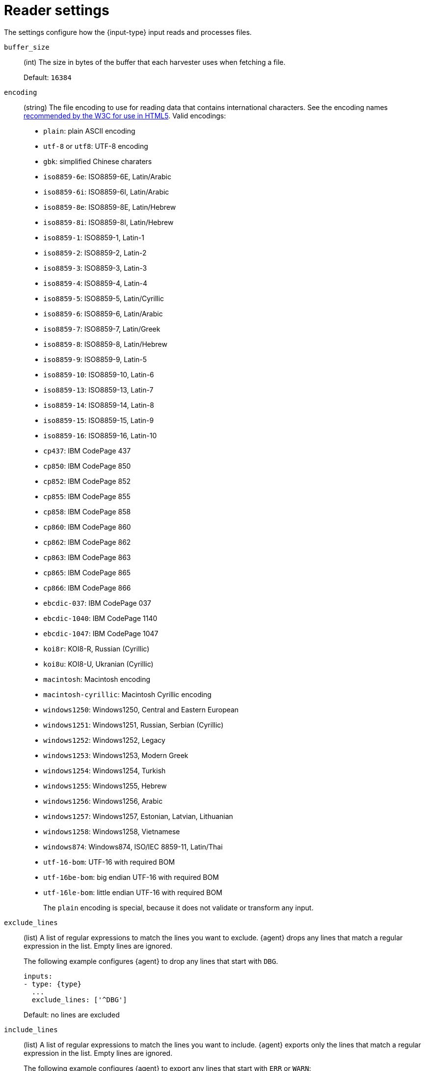 [id="input-{input-type}-settings"]
= Reader settings

The settings configure how the +{input-type}+ input reads and processes files.

[id="input-{input-type}-buffer_size-setting"]
`buffer_size`::
(int) The size in bytes of the buffer that each harvester uses when fetching a
file.
+
Default: `16384`

[id="input-{input-type}-encoding-setting"]
`encoding`::
(string) The file encoding to use for reading data that contains international
characters. See the encoding names http://www.w3.org/TR/encoding/[recommended by
the W3C for use in HTML5]. Valid encodings:
+
	* `plain`: plain ASCII encoding
	* `utf-8` or `utf8`: UTF-8 encoding
	* `gbk`: simplified Chinese charaters
	* `iso8859-6e`: ISO8859-6E, Latin/Arabic
	* `iso8859-6i`: ISO8859-6I, Latin/Arabic
	* `iso8859-8e`: ISO8859-8E, Latin/Hebrew
	* `iso8859-8i`: ISO8859-8I, Latin/Hebrew
	* `iso8859-1`: ISO8859-1, Latin-1
	* `iso8859-2`: ISO8859-2, Latin-2
	* `iso8859-3`: ISO8859-3, Latin-3
	* `iso8859-4`: ISO8859-4, Latin-4
	* `iso8859-5`: ISO8859-5, Latin/Cyrillic
	* `iso8859-6`: ISO8859-6, Latin/Arabic
	* `iso8859-7`: ISO8859-7, Latin/Greek
	* `iso8859-8`: ISO8859-8, Latin/Hebrew
	* `iso8859-9`: ISO8859-9, Latin-5
	* `iso8859-10`: ISO8859-10, Latin-6
	* `iso8859-13`: ISO8859-13, Latin-7
	* `iso8859-14`: ISO8859-14, Latin-8
	* `iso8859-15`: ISO8859-15, Latin-9
	* `iso8859-16`: ISO8859-16, Latin-10
	* `cp437`: IBM CodePage 437
	* `cp850`: IBM CodePage 850
	* `cp852`: IBM CodePage 852
	* `cp855`: IBM CodePage 855
	* `cp858`: IBM CodePage 858
	* `cp860`: IBM CodePage 860
	* `cp862`: IBM CodePage 862
	* `cp863`: IBM CodePage 863
	* `cp865`: IBM CodePage 865
	* `cp866`: IBM CodePage 866
	* `ebcdic-037`: IBM CodePage 037
	* `ebcdic-1040`: IBM CodePage 1140
	* `ebcdic-1047`: IBM CodePage 1047
	* `koi8r`: KOI8-R, Russian (Cyrillic)
	* `koi8u`: KOI8-U, Ukranian (Cyrillic)
	* `macintosh`: Macintosh encoding
	* `macintosh-cyrillic`: Macintosh Cyrillic encoding
	* `windows1250`: Windows1250, Central and Eastern European
	* `windows1251`: Windows1251, Russian, Serbian (Cyrillic)
	* `windows1252`: Windows1252, Legacy
	* `windows1253`: Windows1253, Modern Greek
	* `windows1254`: Windows1254, Turkish
	* `windows1255`: Windows1255, Hebrew
	* `windows1256`: Windows1256, Arabic
	* `windows1257`: Windows1257, Estonian, Latvian, Lithuanian
	* `windows1258`: Windows1258, Vietnamese
	* `windows874`:  Windows874, ISO/IEC 8859-11, Latin/Thai
	* `utf-16-bom`: UTF-16 with required BOM
	* `utf-16be-bom`: big endian UTF-16 with required BOM
	* `utf-16le-bom`: little endian UTF-16 with required BOM
+
The `plain` encoding is special, because it does not validate or transform any
input.

[id="input-{input-type}-exclude_lines-setting"]
`exclude_lines`::
(list) A list of regular expressions to match the lines you want to
exclude. {agent} drops any lines that match a regular expression in the
list. Empty lines are ignored.
+
The following example configures {agent} to drop any lines that start with
`DBG`.
+
[source,yaml]
----
inputs:
- type: {type}
  ...
  exclude_lines: ['^DBG']
----
+
Default: no lines are excluded

//See <<regexp-support>> for a list of supported regexp patterns.

[id="input-{input-type}-include_lines-setting"]
`include_lines`::
(list) A list of regular expressions to match the lines you want to
include. {agent} exports only the lines that match a regular expression in
the list. Empty lines are ignored.
+
The following example configures {agent} to export any lines that start
with `ERR` or `WARN`:
+
[source,yaml]
----
inputs:
  - type: {input-type}
    ...
    include_lines: ['^ERR', '^WARN']
----
+
--
NOTE: If both `include_lines` and `exclude_lines` are defined, {agent}
executes `include_lines` first and then executes `exclude_lines`. The order in
which the two settings are defined doesn't matter. The `include_lines` setting
will always be executed before the `exclude_lines` setting, even if
`exclude_lines` appears before `include_lines` in the config file.

--
+
The following example exports all log lines that contain `sometext`,
except for lines that begin with `DBG` (debug messages):
+
[source,yaml]
----
inputs:
  - type: {input-type}
    ...
    include_lines: ['sometext']
    exclude_lines: ['^DBG']
----
+
Default: all lines are exported

//See <<regexp-support>> for a list of supported regexp patterns.

[id="input-{input-type}-message_max_bytes-setting"]
`message_max_bytes`::
(int) The maximum number of bytes that a single log message can have. All bytes
after `mesage_max_bytes` are discarded and not sent.
+
Default: `10485760` (10 MB)

[id="input-{input-type}-parsers-setting"]
`parsers`::
(list) A list of <<input-parsers,parsers>> to pass the log line through.
+
Available parsers:
+
--
* `multiline`
* `ndjson`
* `container`
* `syslog`
--
+
In this example, {agent} is reading multiline messages that consist of three
lines and are encapsulated in single-line JSON objects. The multiline message is
stored under the key `msg`.
+
[source,yaml]
----
inputs:
- type: {type}
  ...
  parsers:
    - ndjson:
        target: ""
        message_key: msg
    - multiline:
        type: count
        count_lines: 3
----

[[input-parsers]]
== Parsers

//TODO: I think we should move this its own topic so that other topics can
//point to it easily.

The following parsers are available under the `parsers` setting:

[id="input-{input-type}-multiline-setting"]
`multiline`::
Parser that controls how {agent} deals with log messages that span multiple
lines.

//See <<multiline-examples>> for more information about configuring
//multiline settings.

[id="input-{input-type}-ndjson-setting"]
`ndjson`::
Parser that decodes logs structured as JSON messages. {agent} processes the
logs line by line, so the JSON decoding only works if there is one JSON object
per message.
+
The decoding happens before line filtering. You can combine JSON decoding with
filtering by configuring the `message_key` setting. This can be helpful in
situations where the application logs are wrapped in JSON objects, like when
using Docker.
+
Example configuration:
+
[source,yaml]
----
- ndjson:
    target: ""
    add_error_key: true
    message_key: log
----
+
--
**`target`**::: The name of the new JSON object that will contain the parsed key
value pairs. If empty, the new keys are put under root.

**`overwrite_keys`**::: Values from the decoded JSON object overwrite the fields
that {agent} normally adds (type, source, offset, and so on.) in case of
conflicts. Turn off this setting if you want to keep previously added values.

**`expand_keys`**::: If this setting is enabled, {agent} will recursively
de-dot keys in the decoded JSON and expand them into a hierarchical object
structure. For example, `{"a.b.c": 123}` would be expanded into `{"a":{"b":{"c":123}}}`.
This setting should be set when the input is produced by an
https://github.com/elastic/ecs-logging[ECS logger].

**`add_error_key`**::: If this setting is specified, {agent} adds an
"error.message" and "error.type: json" key in case of JSON unmarshalling errors
or when a `message_key` is defined in the configuration but cannot be used.

**`message_key`**::: Optional configuration setting that specifies a JSON key on
which to apply the line filtering and multiline settings. If specified, the key
must be at the top level in the JSON object and the value associated with the
key must be a string; otherwise no filtering or multiline aggregation will
occur.

**`document_id`**::: Optional configuration setting that specifies the JSON key to
set the document id. If configured, the field will be removed from the original
JSON document and stored in `@metadata._id`

**`ignore_decoding_error`**::: Optional configuration setting that specifies if
JSON decoding errors should be logged or not. If set to true, errors will not
be logged. Default: `false`
--

[id="input-{input-type}-container-setting"]
`container`::
Parser that extracts information from container log files.
It parses lines into common message lines, extracting timestamps too.
+
--
**`stream`**::: Reads from the specified streams only: `all`, `stdout` or
`stderr`. Default: `all`.

**`format`**::: Use the given format when parsing logs: `auto`, `docker` or
`cri`. Default: `auto` (automatically detects the format).
--
+
To disable auto detection, configure any settings except `auto`.
+
The following snippet configures {agent} to read the `stdout` stream from
all containers under the default Kubernetes logs path:
+
[source,yaml]
----
  paths:
    - "/var/log/containers/*.log"
  parsers:
    - container:
        stream: stdout
----

[id="input-{input-type}-sylog-setting"]
`syslog`::
Parser that parses RFC 3146 and/or RFC 5424 formatted syslog messages.
+
--
The supported configuration settings are:

*`format`*::: (Optional) The syslog format to use, `rfc3164`, or `rfc5424`. To
automatically detect the format from the log entries, set this option to `auto`.
Default: `auto`.

*`timezone`*::: (Optional) IANA time zone name (such as `America/New York`) or a
fixed time offset (such as `+0200`) to use when parsing syslog timestamps that
do not contain a time zone. Default: `Local` (uses the machine's local time
zone).

*`log_errors`*::: (Optional) If `true`, the parser logs syslog parsing errors.
Defaults: `false`.

*`add_error_key`*::: (Optional) If `true`, the parser adds or appends to an
`error.message` key with the parsing error that was encountered. Default:
`true`.

Example configuration:

[source,yaml]
-------------------------------------------------------------------------------
- syslog:
    format: rfc3164
    timezone: America/Chicago
    log_errors: true
    add_error_key: true
-------------------------------------------------------------------------------

--

[[rfc3164-timestamps]]
=== Timestamps

The RFC 3164 format accepts the following forms of timestamps:

* Local timestamp (`Mmm dd hh:mm:ss`):
** `Jan 23 14:09:01`
* RFC-3339*:
** `2003-10-11T22:14:15Z`
** `2003-10-11T22:14:15.123456Z`
** `2003-10-11T22:14:15-06:00`
** `2003-10-11T22:14:15.123456-06:00`

NOTE: The local timestamp (for example, `Jan 23 14:09:01`) that accompanies an
RFC 3164 message lacks year and time zone information. The time zone will be
enriched using the `timezone` configuration option, and the year will be
enriched using the {agent} system's local time (accounting for time
zones). Because of this, it is possible for messages to appear in the future. An
example of when this might happen is logs generated on December 31 2021 are
ingested on January 1 2022. The logs would be enriched with the year 2022
instead of 2021.

The RFC 5424 format accepts the following forms of timestamps:

* RFC-3339:
** `2003-10-11T22:14:15Z`
** `2003-10-11T22:14:15.123456Z`
** `2003-10-11T22:14:15-06:00`
** `2003-10-11T22:14:15.123456-06:00`

Formats with an asterisk (*) are a non-standard allowance.
